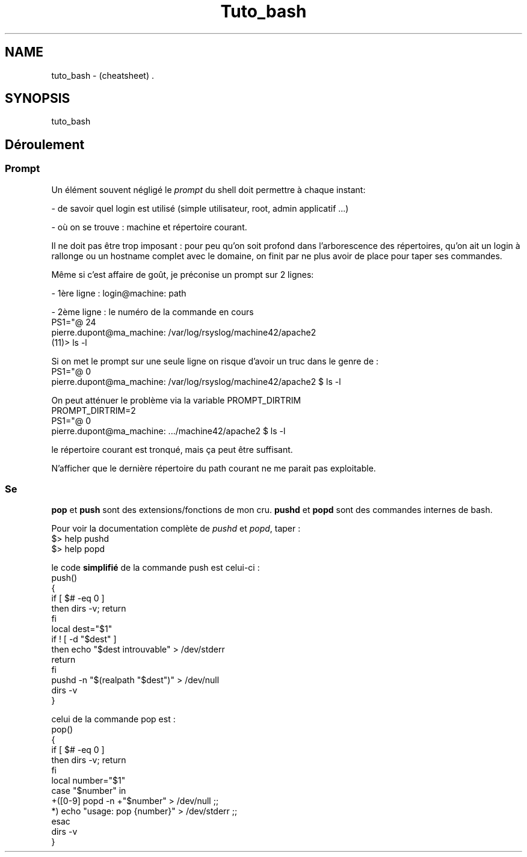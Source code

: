 .TH Tuto_bash "7" "2023-12-08" "baldo/document" "cheatsheet"
.SH NAME
.PP
tuto_bash \- (cheatsheet) .
.SH SYNOPSIS
.PP
tuto_bash
.SH Déroulement

.SS
Prompt
.PP
Un élément souvent négligé le \fIprompt\fR du shell doit permettre à chaque instant:
.PP
\- de savoir quel login est utilisé (simple utilisateur, root, admin applicatif ...)
.PP
\- où on se trouve : machine et répertoire courant.
.PP
Il ne doit pas être trop imposant : pour peu qu'on soit profond dans l'arborescence des répertoires, qu'on ait un login à rallonge ou un hostname complet avec le domaine, on finit par ne plus avoir de place pour taper ses commandes.
.PP
Même si c'est affaire de goût, je préconise un prompt sur 2 lignes:
.PP
\- 1ère ligne : login@machine: path
.PP
\- 2ème ligne : le numéro de la commande en cours
.EX
PS1="\u@\h: \w\n(\!)\$>"
pierre.dupont@ma_machine: /var/log/rsyslog/machine42/apache2
(11)> ls \-l 
.EE
.PP
Si on met le prompt sur une seule ligne on risque d'avoir un truc dans le genre de :
.EX
PS1="\u@\h: \w \$"
pierre.dupont@ma_machine: /var/log/rsyslog/machine42/apache2 $ ls \-l
.EE
.PP
On peut atténuer le problème via la variable PROMPT_DIRTRIM
.EX
PROMPT_DIRTRIM=2
PS1="\u@\h: \w \$"
pierre.dupont@ma_machine: .../machine42/apache2 $ ls \-l
.EE
.PP
le répertoire courant est tronqué, mais ça peut être suffisant.
.PP
N'afficher que le dernière répertoire du path courant ne me parait pas exploitable.

.SS
Se
.TS
tab(|) allbox;
l l .
commande|ce que ça fait
cd \- | revient au répertoire précédent
push mon_dossier| sauve \fImon_dossier\fR dans la pile
push|affiche la pile
pushd ailleurs  | sauve le \fIrépertoire courant\fR et saute \fIailleurs\fR 
popd            | revient au répertoire précédent dans la pile 
pop 3           | retire le 3ème répertoire de la pile 
pop             |affiche la pile
dirs \-v         | affiche la pile 
.TE
.PP
\fBpop\fR et \fBpush\fR sont des extensions/fonctions de mon cru. \fBpushd\fR et \fBpopd\fR sont des commandes internes de bash.
.PP
Pour voir la documentation complète de \fIpushd\fR et \fIpopd\fR, taper : 
.EX
$> help pushd
$> help popd
.EE
.PP
le code \fBsimplifié\fR de la commande push est celui\-ci :
.EX
push()
{
   if [ $# \-eq 0 ]
      then dirs \-v; return
   fi
   local dest="$1"
   if ! [ \-d "$dest" ]
      then echo "$dest introuvable" > /dev/stderr
      return
   fi
   pushd \-n "$(realpath "$dest")" > /dev/null
   dirs \-v
}
.EE
.PP
celui de la commande pop est :
.EX
pop()
{
   if [ $# \-eq 0 ]
      then dirs \-v; return
   fi
   local number="$1"
   case "$number" in
      +([0\-9]\fR popd \-n +"$number" > /dev/null ;;
             *) echo "usage: pop {number}" > /dev/stderr ;;
   esac
   dirs \-v
}
.EE
